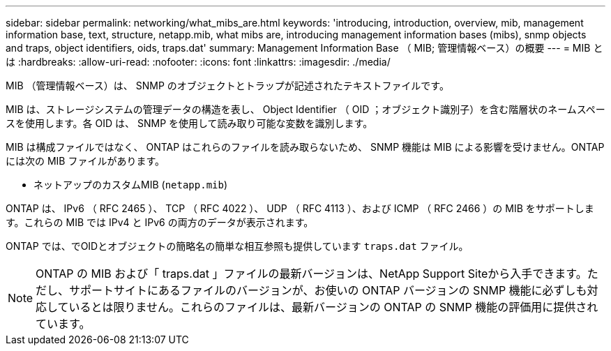 ---
sidebar: sidebar 
permalink: networking/what_mibs_are.html 
keywords: 'introducing, introduction, overview, mib, management information base, text, structure, netapp.mib, what mibs are, introducing management information bases (mibs), snmp objects and traps, object identifiers, oids, traps.dat' 
summary: Management Information Base （ MIB; 管理情報ベース）の概要 
---
= MIB とは
:hardbreaks:
:allow-uri-read: 
:nofooter: 
:icons: font
:linkattrs: 
:imagesdir: ./media/


[role="lead"]
MIB （管理情報ベース）は、 SNMP のオブジェクトとトラップが記述されたテキストファイルです。

MIB は、ストレージシステムの管理データの構造を表し、 Object Identifier （ OID ；オブジェクト識別子）を含む階層状のネームスペースを使用します。各 OID は、 SNMP を使用して読み取り可能な変数を識別します。

MIB は構成ファイルではなく、 ONTAP はこれらのファイルを読み取らないため、 SNMP 機能は MIB による影響を受けません。ONTAP には次の MIB ファイルがあります。

* ネットアップのカスタムMIB (`netapp.mib`)


ONTAP は、 IPv6 （ RFC 2465 ）、 TCP （ RFC 4022 ）、 UDP （ RFC 4113 ）、および ICMP （ RFC 2466 ）の MIB をサポートします。これらの MIB では IPv4 と IPv6 の両方のデータが表示されます。

ONTAP では、でOIDとオブジェクトの簡略名の簡単な相互参照も提供しています `traps.dat` ファイル。


NOTE: ONTAP の MIB および「 traps.dat 」ファイルの最新バージョンは、NetApp Support Siteから入手できます。ただし、サポートサイトにあるファイルのバージョンが、お使いの ONTAP バージョンの SNMP 機能に必ずしも対応しているとは限りません。これらのファイルは、最新バージョンの ONTAP の SNMP 機能の評価用に提供されています。

